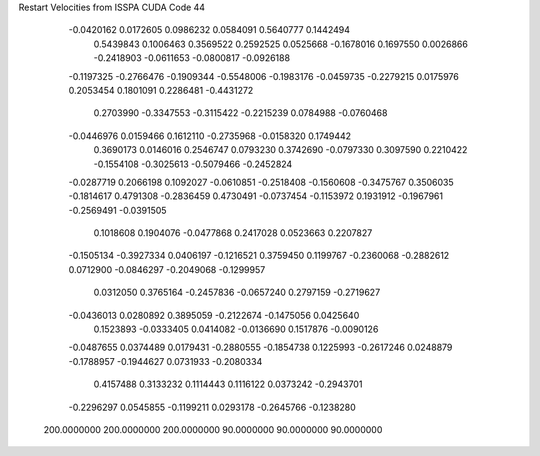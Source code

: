 Restart Velocities from ISSPA CUDA Code
44
  -0.0420162   0.0172605   0.0986232   0.0584091   0.5640777   0.1442494
   0.5439843   0.1006463   0.3569522   0.2592525   0.0525668  -0.1678016
   0.1697550   0.0026866  -0.2418903  -0.0611653  -0.0800817  -0.0926188
  -0.1197325  -0.2766476  -0.1909344  -0.5548006  -0.1983176  -0.0459735
  -0.2279215   0.0175976   0.2053454   0.1801091   0.2286481  -0.4431272
   0.2703990  -0.3347553  -0.3115422  -0.2215239   0.0784988  -0.0760468
  -0.0446976   0.0159466   0.1612110  -0.2735968  -0.0158320   0.1749442
   0.3690173   0.0146016   0.2546747   0.0793230   0.3742690  -0.0797330
   0.3097590   0.2210422  -0.1554108  -0.3025613  -0.5079466  -0.2452824
  -0.0287719   0.2066198   0.1092027  -0.0610851  -0.2518408  -0.1560608
  -0.3475767   0.3506035  -0.1814617   0.4791308  -0.2836459   0.4730491
  -0.0737454  -0.1153972   0.1931912  -0.1967961  -0.2569491  -0.0391505
   0.1018608   0.1904076  -0.0477868   0.2417028   0.0523663   0.2207827
  -0.1505134  -0.3927334   0.0406197  -0.1216521   0.3759450   0.1199767
  -0.2360068  -0.2882612   0.0712900  -0.0846297  -0.2049068  -0.1299957
   0.0312050   0.3765164  -0.2457836  -0.0657240   0.2797159  -0.2719627
  -0.0436013   0.0280892   0.3895059  -0.2122674  -0.1475056   0.0425640
   0.1523893  -0.0333405   0.0414082  -0.0136690   0.1517876  -0.0090126
  -0.0487655   0.0374489   0.0179431  -0.2880555  -0.1854738   0.1225993
  -0.2617246   0.0248879  -0.1788957  -0.1944627   0.0731933  -0.2080334
   0.4157488   0.3133232   0.1114443   0.1116122   0.0373242  -0.2943701
  -0.2296297   0.0545855  -0.1199211   0.0293178  -0.2645766  -0.1238280
 200.0000000 200.0000000 200.0000000  90.0000000  90.0000000  90.0000000
